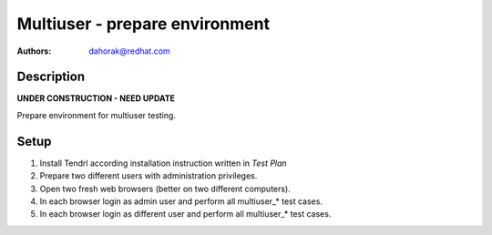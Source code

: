 Multiuser - prepare environment
*******************************

:authors: 
          - dahorak@redhat.com

Description
===========

**UNDER CONSTRUCTION - NEED UPDATE**

Prepare environment for multiuser testing.

Setup
=====

#. Install Tendrl according installation instruction written in *Test Plan*

#. Prepare two different users with administration privileges.

#. Open two fresh web browsers (better on two different computers).

#. In each browser login as admin user and perform all multiuser_* test cases.

#. In each browser login as different user and perform all multiuser_* test cases.
